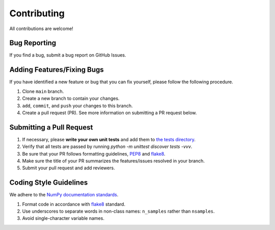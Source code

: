 ============
Contributing
============

All contributions are welcome!

Bug Reporting
-------------

If you find a bug, submit a bug report on GitHub Issues. 

Adding Features/Fixing Bugs
---------------------------

If you have identified a new feature or bug that you can fix yourself, please follow the following procedure.

#. Clone ``main`` branch.
#. Create a new branch to contain your changes. 
#. ``add``, ``commit``, and ``push`` your changes to this branch. 
#. Create a pull request (PR). See more information on submitting a PR request below.

Submitting a Pull Request
-------------------------

#. If necessary, please **write your own unit tests** and add them to `the tests directory <https://github.com/rctn/sparsecoding/blob/main/tests>`_. 
#. Verify that all tests are passed by running `python -m unittest discover tests -vvv`.
#. Be sure that your PR follows formatting guidelines, `PEP8 <https://peps.python.org/pep-0008/>`_ and `flake8 <https://flake8.pycqa.org/en/latest/>`_. 
#. Make sure the title of your PR summarizes the features/issues resolved in your branch. 
#. Submit your pull request and add reviewers. 

Coding Style Guidelines
-----------------------
We adhere to the `NumPy documentation standards <https://numpydoc.readthedocs.io/en/latest/format.html>`_.

#. Format code in accordance with `flake8 <https://flake8.pycqa.org/en/latest/>`_ standard.
#. Use underscores to separate words in non-class names: ``n_samples`` rather than ``nsamples``.
#. Avoid single-character variable names.